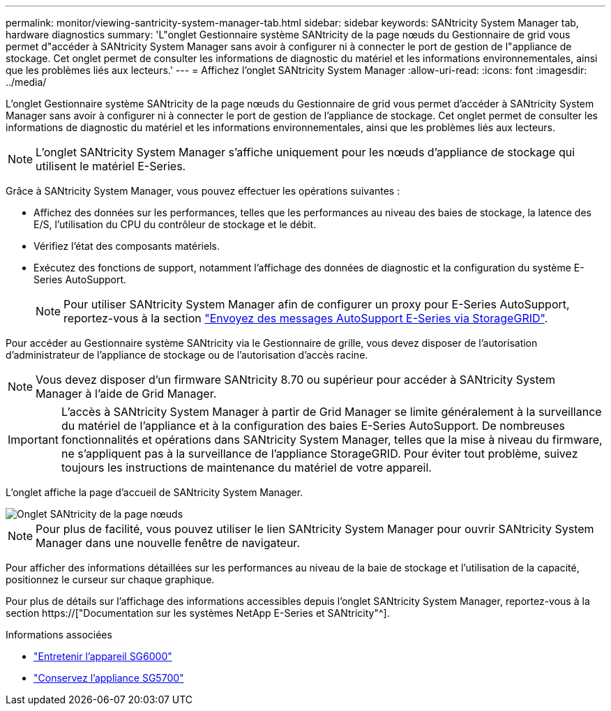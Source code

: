 ---
permalink: monitor/viewing-santricity-system-manager-tab.html 
sidebar: sidebar 
keywords: SANtricity System Manager tab, hardware diagnostics 
summary: 'L"onglet Gestionnaire système SANtricity de la page nœuds du Gestionnaire de grid vous permet d"accéder à SANtricity System Manager sans avoir à configurer ni à connecter le port de gestion de l"appliance de stockage. Cet onglet permet de consulter les informations de diagnostic du matériel et les informations environnementales, ainsi que les problèmes liés aux lecteurs.' 
---
= Affichez l'onglet SANtricity System Manager
:allow-uri-read: 
:icons: font
:imagesdir: ../media/


[role="lead"]
L'onglet Gestionnaire système SANtricity de la page nœuds du Gestionnaire de grid vous permet d'accéder à SANtricity System Manager sans avoir à configurer ni à connecter le port de gestion de l'appliance de stockage. Cet onglet permet de consulter les informations de diagnostic du matériel et les informations environnementales, ainsi que les problèmes liés aux lecteurs.


NOTE: L'onglet SANtricity System Manager s'affiche uniquement pour les nœuds d'appliance de stockage qui utilisent le matériel E-Series.

Grâce à SANtricity System Manager, vous pouvez effectuer les opérations suivantes :

* Affichez des données sur les performances, telles que les performances au niveau des baies de stockage, la latence des E/S, l'utilisation du CPU du contrôleur de stockage et le débit.
* Vérifiez l'état des composants matériels.
* Exécutez des fonctions de support, notamment l'affichage des données de diagnostic et la configuration du système E-Series AutoSupport.
+

NOTE: Pour utiliser SANtricity System Manager afin de configurer un proxy pour E-Series AutoSupport, reportez-vous à la section link:../admin/sending-eseries-autosupport-messages-through-storagegrid.html["Envoyez des messages AutoSupport E-Series via StorageGRID"].



Pour accéder au Gestionnaire système SANtricity via le Gestionnaire de grille, vous devez disposer de l'autorisation d'administrateur de l'appliance de stockage ou de l'autorisation d'accès racine.


NOTE: Vous devez disposer d'un firmware SANtricity 8.70 ou supérieur pour accéder à SANtricity System Manager à l'aide de Grid Manager.


IMPORTANT: L'accès à SANtricity System Manager à partir de Grid Manager se limite généralement à la surveillance du matériel de l'appliance et à la configuration des baies E-Series AutoSupport. De nombreuses fonctionnalités et opérations dans SANtricity System Manager, telles que la mise à niveau du firmware, ne s'appliquent pas à la surveillance de l'appliance StorageGRID. Pour éviter tout problème, suivez toujours les instructions de maintenance du matériel de votre appareil.

L'onglet affiche la page d'accueil de SANtricity System Manager.

image::../media/nodes_page_santricity_tab.png[Onglet SANtricity de la page nœuds]


NOTE: Pour plus de facilité, vous pouvez utiliser le lien SANtricity System Manager pour ouvrir SANtricity System Manager dans une nouvelle fenêtre de navigateur.

Pour afficher des informations détaillées sur les performances au niveau de la baie de stockage et l'utilisation de la capacité, positionnez le curseur sur chaque graphique.

Pour plus de détails sur l'affichage des informations accessibles depuis l'onglet SANtricity System Manager, reportez-vous à la section https://["Documentation sur les systèmes NetApp E-Series et SANtricity"^].

.Informations associées
* link:../sg6000/index.html["Entretenir l'appareil SG6000"]
* link:../sg5700/index.html["Conservez l'appliance SG5700"]

